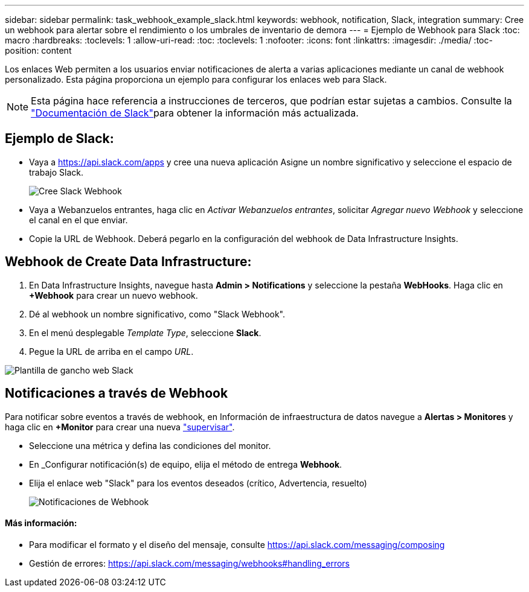 ---
sidebar: sidebar 
permalink: task_webhook_example_slack.html 
keywords: webhook, notification, Slack, integration 
summary: Cree un webhook para alertar sobre el rendimiento o los umbrales de inventario de demora 
---
= Ejemplo de Webhook para Slack
:toc: macro
:hardbreaks:
:toclevels: 1
:allow-uri-read: 
:toc: 
:toclevels: 1
:nofooter: 
:icons: font
:linkattrs: 
:imagesdir: ./media/
:toc-position: content


[role="lead"]
Los enlaces Web permiten a los usuarios enviar notificaciones de alerta a varias aplicaciones mediante un canal de webhook personalizado. Esta página proporciona un ejemplo para configurar los enlaces web para Slack.


NOTE: Esta página hace referencia a instrucciones de terceros, que podrían estar sujetas a cambios. Consulte la link:https://slack.com/help/articles/115005265063-Incoming-webhooks-for-Slack["Documentación de Slack"]para obtener la información más actualizada.



== Ejemplo de Slack:

* Vaya a https://api.slack.com/apps[] y cree una nueva aplicación Asigne un nombre significativo y seleccione el espacio de trabajo Slack.
+
image:Webhooks_Slack_Create_Webhook.png["Cree Slack Webhook"]

* Vaya a Webanzuelos entrantes, haga clic en _Activar Webanzuelos entrantes_, solicitar _Agregar nuevo Webhook_ y seleccione el canal en el que enviar.
* Copie la URL de Webhook. Deberá pegarlo en la configuración del webhook de Data Infrastructure Insights.




== Webhook de Create Data Infrastructure:

. En Data Infrastructure Insights, navegue hasta *Admin > Notifications* y seleccione la pestaña *WebHooks*. Haga clic en *+Webhook* para crear un nuevo webhook.
. Dé al webhook un nombre significativo, como "Slack Webhook".
. En el menú desplegable _Template Type_, seleccione *Slack*.
. Pegue la URL de arriba en el campo _URL_.


image:Webhooks-Slack_example.png["Plantilla de gancho web Slack"]



== Notificaciones a través de Webhook

Para notificar sobre eventos a través de webhook, en Información de infraestructura de datos navegue a *Alertas > Monitores* y haga clic en *+Monitor* para crear una nueva link:task_create_monitor.html["supervisar"].

* Seleccione una métrica y defina las condiciones del monitor.
* En _Configurar notificación(s) de equipo, elija el método de entrega *Webhook*.
* Elija el enlace web "Slack" para los eventos deseados (crítico, Advertencia, resuelto)
+
image:Webhooks_Slack_Notifications.png["Notificaciones de Webhook"]





==== Más información:

* Para modificar el formato y el diseño del mensaje, consulte https://api.slack.com/messaging/composing[]
* Gestión de errores: https://api.slack.com/messaging/webhooks#handling_errors[]

